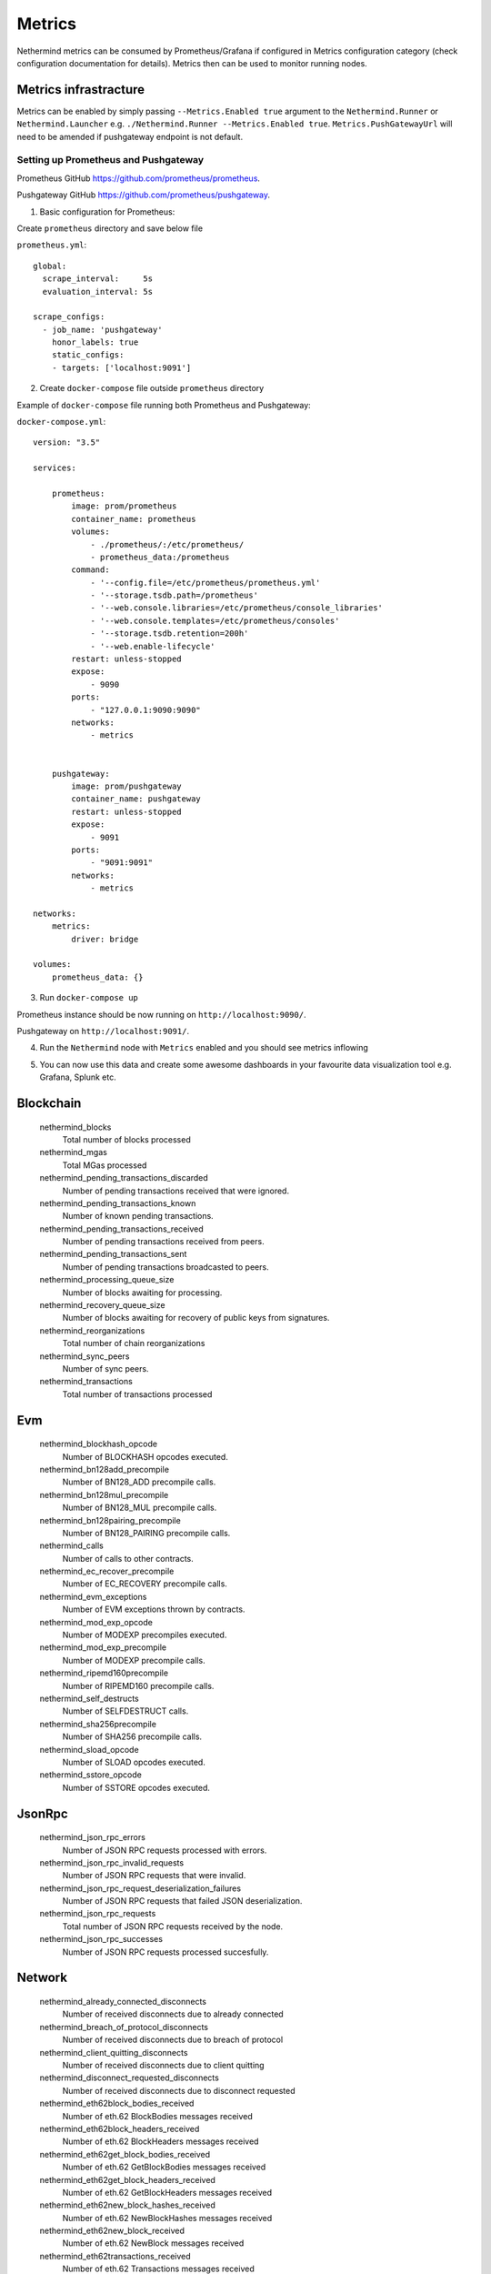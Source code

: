 Metrics
********

Nethermind metrics can be consumed by Prometheus/Grafana if configured in Metrics configuration category (check configuration documentation for details). Metrics then can be used to monitor running nodes.


Metrics infrastracture
^^^^^^^^^^^^^^^^^^^^^^

Metrics can be enabled by simply passing ``--Metrics.Enabled true`` argument to the ``Nethermind.Runner`` or ``Nethermind.Launcher`` e.g. ``./Nethermind.Runner --Metrics.Enabled true``. ``Metrics.PushGatewayUrl`` will need to be amended if pushgateway endpoint is not default.

Setting up Prometheus and Pushgateway
-------------------------------------

Prometheus GitHub `<https://github.com/prometheus/prometheus>`_.

Pushgateway GitHub `<https://github.com/prometheus/pushgateway>`_.

1. Basic configuration for Prometheus:

Create ``prometheus`` directory and save below file 

``prometheus.yml``::

 global:
   scrape_interval:     5s
   evaluation_interval: 5s

 scrape_configs:
   - job_name: 'pushgateway'
     honor_labels: true
     static_configs:
     - targets: ['localhost:9091']

2. Create ``docker-compose`` file outside ``prometheus`` directory

Example of ``docker-compose`` file running both Prometheus and Pushgateway:

``docker-compose.yml``::

 version: "3.5"

 services:

     prometheus:
         image: prom/prometheus
         container_name: prometheus
         volumes:
             - ./prometheus/:/etc/prometheus/
             - prometheus_data:/prometheus
         command:
             - '--config.file=/etc/prometheus/prometheus.yml'
             - '--storage.tsdb.path=/prometheus'
             - '--web.console.libraries=/etc/prometheus/console_libraries'
             - '--web.console.templates=/etc/prometheus/consoles'
             - '--storage.tsdb.retention=200h'
             - '--web.enable-lifecycle'
         restart: unless-stopped
         expose:
             - 9090
         ports: 
             - "127.0.0.1:9090:9090"
         networks:
             - metrics


     pushgateway:
         image: prom/pushgateway
         container_name: pushgateway
         restart: unless-stopped
         expose:
             - 9091
         ports:
             - "9091:9091"
         networks:
             - metrics

 networks:
     metrics:
         driver: bridge

 volumes:
     prometheus_data: {}

3. Run ``docker-compose up``

Prometheus instance should be now running on ``http://localhost:9090/``.

Pushgateway on ``http://localhost:9091/``.

4. Run the ``Nethermind`` node with ``Metrics`` enabled and you should see metrics inflowing

.. image:: metrics/pushgateway.png

5. You can now use this data and create some awesome dashboards in your favourite data visualization tool e.g. Grafana, Splunk etc.

Blockchain
^^^^^^^^^^


 nethermind_blocks
  Total number of blocks processed


 nethermind_mgas
  Total MGas processed


 nethermind_pending_transactions_discarded
  Number of pending transactions received that were ignored.


 nethermind_pending_transactions_known
  Number of known pending transactions.


 nethermind_pending_transactions_received
  Number of pending transactions received from peers.


 nethermind_pending_transactions_sent
  Number of pending transactions broadcasted to peers.


 nethermind_processing_queue_size
  Number of blocks awaiting for processing.


 nethermind_recovery_queue_size
  Number of blocks awaiting for recovery of public keys from signatures.


 nethermind_reorganizations
  Total number of chain reorganizations


 nethermind_sync_peers
  Number of sync peers.


 nethermind_transactions
  Total number of transactions processed


Evm
^^^


 nethermind_blockhash_opcode
  Number of BLOCKHASH opcodes executed.


 nethermind_bn128add_precompile
  Number of BN128_ADD precompile calls.


 nethermind_bn128mul_precompile
  Number of BN128_MUL precompile calls.


 nethermind_bn128pairing_precompile
  Number of BN128_PAIRING precompile calls.


 nethermind_calls
  Number of calls to other contracts.


 nethermind_ec_recover_precompile
  Number of EC_RECOVERY precompile calls.


 nethermind_evm_exceptions
  Number of EVM exceptions thrown by contracts.


 nethermind_mod_exp_opcode
  Number of MODEXP precompiles executed.


 nethermind_mod_exp_precompile
  Number of MODEXP precompile calls.


 nethermind_ripemd160precompile
  Number of RIPEMD160 precompile calls.


 nethermind_self_destructs
  Number of SELFDESTRUCT calls.


 nethermind_sha256precompile
  Number of SHA256 precompile calls.


 nethermind_sload_opcode
  Number of SLOAD opcodes executed.


 nethermind_sstore_opcode
  Number of SSTORE opcodes executed.


JsonRpc
^^^^^^^


 nethermind_json_rpc_errors
  Number of JSON RPC requests processed with errors.


 nethermind_json_rpc_invalid_requests
  Number of JSON RPC requests that were invalid.


 nethermind_json_rpc_request_deserialization_failures
  Number of JSON RPC requests that failed JSON deserialization.


 nethermind_json_rpc_requests
  Total number of JSON RPC requests received by the node.


 nethermind_json_rpc_successes
  Number of JSON RPC requests processed succesfully.


Network
^^^^^^^


 nethermind_already_connected_disconnects
  Number of received disconnects due to already connected


 nethermind_breach_of_protocol_disconnects
  Number of received disconnects due to breach of protocol


 nethermind_client_quitting_disconnects
  Number of received disconnects due to client quitting


 nethermind_disconnect_requested_disconnects
  Number of received disconnects due to disconnect requested


 nethermind_eth62block_bodies_received
  Number of eth.62 BlockBodies messages received


 nethermind_eth62block_headers_received
  Number of eth.62 BlockHeaders messages received


 nethermind_eth62get_block_bodies_received
  Number of eth.62 GetBlockBodies messages received


 nethermind_eth62get_block_headers_received
  Number of eth.62 GetBlockHeaders messages received


 nethermind_eth62new_block_hashes_received
  Number of eth.62 NewBlockHashes messages received


 nethermind_eth62new_block_received
  Number of eth.62 NewBlock messages received


 nethermind_eth62transactions_received
  Number of eth.62 Transactions messages received


 nethermind_eth63get_node_data_received
  Number of eth.63 GetNodeData messages received


 nethermind_eth63get_receipts_received
  Number of eth.63 GetReceipts messages received


 nethermind_eth63node_data_received
  Number of eth.63 NodeData messages received


 nethermind_eth63receipts_received
  Number of eth.63 Receipts messages received


 nethermind_handshakes
  Number of devp2p handshakes


 nethermind_handshake_timeouts
  Number of devp2p handshke timeouts


 nethermind_hellos_received
  Number of devp2p hello messages received


 nethermind_hellos_sent
  Number of devp2p hello messages sent


 nethermind_incoming_connections
  Number of incoming connection.


 nethermind_incompatible_p2pdisconnects
  Number of received disconnects due to incompatible devp2p version


 nethermind_local_already_connected_disconnects
  Number of initiated disconnects due to already connected


 nethermind_local_breach_of_protocol_disconnects
  Number of sent disconnects due to breach of protocol


 nethermind_local_client_quitting_disconnects
  Number of initiated disconnects due to client quitting


 nethermind_local_disconnect_requested_disconnects
  Number of initiated disconnects due to disconnect requested


 nethermind_local_incompatible_p2pdisconnects
  Number of initiated disconnects due to incompatible devp2p


 nethermind_local_null_node_identity_disconnects
  Number of initiated disconnects due to missing node identity


 nethermind_local_other_disconnects
  Number of initiated disconnects due to other reason


 nethermind_local_receive_message_timeout_disconnects
  Number of initiated disconnects due to request timeout


 nethermind_local_same_as_self_disconnects
  Number of initiated disconnects due to connection to self


 nethermind_local_tcp_subsystem_error_disconnects
  Number of initiated disconnects due to TCP error


 nethermind_local_too_many_peers_disconnects
  Number of initiated disconnects due to breach of protocol


 nethermind_local_unexpected_identity_disconnects
  Number of initiated disconnects due to node identity info mismatch


 nethermind_local_useless_peer_disconnects
  Number of sent disconnects due to useless peer


 nethermind_null_node_identity_disconnects
  Number of received disconnects due to missing peer identity


 nethermind_other_disconnects
  Number of received disconnects due to other reasons


 nethermind_outgoing_connections
  Number of outgoing connection.


 nethermind_receive_message_timeout_disconnects
  Number of received disconnects due to request timeouts


 nethermind_same_as_self_disconnects
  Number of received disconnects due to connecting to self


 nethermind_statuses_received
  Number of eth status messages received


 nethermind_statuses_sent
  Number of eth status messages sent


 nethermind_tcp_subsystem_error_disconnects
  Number of disconnects due to TCP error


 nethermind_too_many_peers_disconnects
  Number of received disconnects due to too many peers


 nethermind_unexpected_identity_disconnects
  Number of received disconnects due to peer identity information mismatch


 nethermind_useless_peer_disconnects
  Number of received disconnects due to useless peer


Store
^^^^^


 nethermind_block_infos_db_reads
  Number of Block Infos DB reads.


 nethermind_block_infos_db_writes
  Number of Block Infos DB writes.


 nethermind_blocks_db_reads
  Number of Blocks DB reads.


 nethermind_blocks_db_writes
  Number of Blocks DB writes.


 nethermind_code_db_reads
  Number of Code DB reads.


 nethermind_code_db_writes
  Number of Code DB writes.


 nethermind_eth_requests_db_reads
  Number of Eth Request (faucet) DB reads.


 nethermind_eth_requests_db_writes
  Number of Eth Request (faucet) DB writes.


 nethermind_header_db_reads
  Number of Headers DB reads.


 nethermind_header_db_writes
  Number of Headers DB writes.


 nethermind_other_db_reads
  Number of other DB reads.


 nethermind_other_db_writes
  Number of other DB writes.


 nethermind_pending_txs_db_reads
  Number of Pending Tx DB reads.


 nethermind_pending_txs_db_writes
  Number of Pending Tx DB writes.


 nethermind_receipts_db_reads
  Number of Receipts DB reads.


 nethermind_receipts_db_writes
  Number of Receipts DB writes.


 nethermind_state_db_reads
  Number of State DB reads.


 nethermind_state_db_writes
  Number of State DB writes.


 nethermind_state_tree_reads
  Number of State Trie reads.


 nethermind_state_tree_writes
  Number of Blocks Trie writes.


 nethermind_storage_tree_reads
  Number of storge trie reads.


 nethermind_storage_tree_writes
  Number of storage trie writes.


 nethermind_tree_node_hash_calculations
  Number of trie node hash calculations.


 nethermind_tree_node_rlp_decodings
  Number of trie node RLP decodings.


 nethermind_tree_node_rlp_encodings
  Number of trie node RLP encodings.

